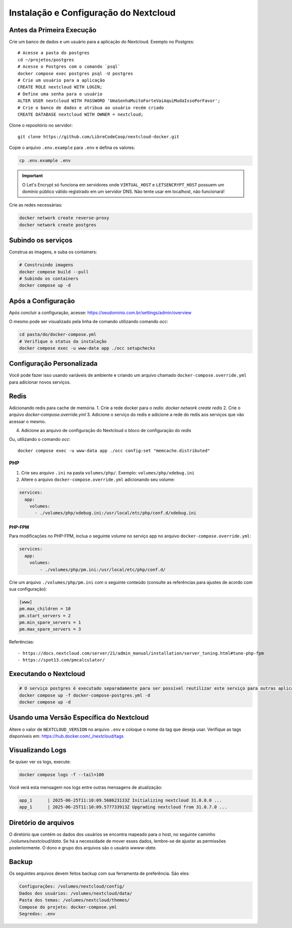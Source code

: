 Instalação e Configuração do Nextcloud
======================================

Antes da Primeira Execução
--------------------------

Crie um banco de dados e um usuário para a aplicação do Nextcloud. 
Exemplo no Postgres::

    # Acesse a pasta do postgres
    cd ~/projetos/postgres
    # Acesse o Postgres com o comando `psql`
    docker compose exec postgres psql -U postgres
    # Crie um usuário para a aplicação
    CREATE ROLE nextcloud WITH LOGIN;
    # Define uma senha para o usuário
    ALTER USER nextcloud WITH PASSWORD 'UmaSenhaMuitoForteVaiAquiMudaIssoPorFavor';
    # Crie o banco de dados e atribua ao usuário recém criado
    CREATE DATABASE nextcloud WITH OWNER = nextcloud;


Clone o repositório no servidor::

    git clone https://github.com/LibreCodeCoop/nextcloud-docker.git


Copie o arquivo ``.env.example`` para ``.env`` e defina os valores:

.. code-block:: bash

    cp .env.example .env


.. table:: Tabela de Variáveis de Ambiente:

+-----------------------------+---------+---------------------------------------------------------------+
| Variável | Serviço | Descrição |
+=============================+=========+===============================================================+
| VIRTUAL_HOST | web | Seu domínio |
+-----------------------------+---------+---------------------------------------------------------------+
| LETSENCRYPT_HOST | web | Seu domínio |
+-----------------------------+---------+---------------------------------------------------------------+
| LETSENCRYPT_EMAIL | web | Email do administrador do sistema |
+-----------------------------+---------+---------------------------------------------------------------+
| NEXTCLOUD_TRUSTED_DOMAINS| app | Domínios separados por vírgula. O domínio web é obrigatório. |
+-----------------------------+---------+---------------------------------------------------------------+
| POSTGRES_DB | db | Nome do banco PostgreSQL (padrão: nextcloud) |
+-----------------------------+---------+---------------------------------------------------------------+
| POSTGRES_USER | db | Usuário do banco PostgreSQL (padrão: nextcloud) |
+-----------------------------+---------+---------------------------------------------------------------+
| POSTGRES_PASSWORD | db | Senha do usuário do banco PostgreSQL |
+-----------------------------+---------+---------------------------------------------------------------+
| POSTGRES_HOST | app | Host do servidor PostgreSQL (padrão: postgres) |
+-----------------------------+---------+---------------------------------------------------------------+
| NEXTCLOUD_ADMIN_USER | app | Nome de usuário do administrador do Nextcloud |
+-----------------------------+---------+---------------------------------------------------------------+
| NEXTCLOUD_ADMIN_PASSWORD| app | Senha do administrador do Nextcloud |
+-----------------------------+---------+---------------------------------------------------------------+
| NEXTCLOUD_ADMIN_EMAIL | app | Email do administrador do Nextcloud |
+-----------------------------+---------+---------------------------------------------------------------+
| SMTP_HOST | app | Servidor SMTP para envio de emails |
+-----------------------------+---------+---------------------------------------------------------------+
| SMTP_SECURE | app | Tipo de segurança SMTP (ssl, tls ou vazio) |
+-----------------------------+---------+---------------------------------------------------------------+
| SMTP_PORT | app | Porta do servidor SMTP |
+-----------------------------+---------+---------------------------------------------------------------+
| SMTP_AUTHTYPE | app | Tipo de autenticação SMTP (LOGIN, PLAIN, NTLM) |
+-----------------------------+---------+---------------------------------------------------------------+
| SMTP_NAME | app | Nome de usuário para autenticação SMTP |
+-----------------------------+---------+---------------------------------------------------------------+
| SMTP_PASSWORD | app | Senha para autenticação SMTP |
+-----------------------------+---------+---------------------------------------------------------------+
| MAIL_FROM_ADDRESS | app | Endereço de email do remetente |
+-----------------------------+---------+---------------------------------------------------------------+
| MAIL_DOMAIN | app | Domínio do email do remetente |
+-----------------------------+---------+---------------------------------------------------------------+
| TZ | app | Fuso horário (ex: America/Sao_Paulo) |
+-----------------------------+---------+---------------------------------------------------------------+

.. important::
   O Let's Encrypt só funciona em servidores onde ``VIRTUAL_HOST`` e ``LETSENCRYPT_HOST`` possuem um domínio público válido registrado em um servidor DNS. Não tente usar em localhost, não funcionará!

Crie as redes necessárias:

.. code-block:: bash

    docker network create reverse-proxy
    docker network create postgres


Subindo os serviços
-------------------

Construa as imagens, e suba os containers:

.. code-block:: bash

    # Construindo imagens
    docker compose build --pull
    # Subindo os containers
    docker compose up -d

    
Após a Configuração
-------------------

Após concluir a configuração, acesse: https://seudominio.com.br/settings/admin/overview

O mesmo pode ser visualizado pela linha de comando utilizando comando `occ`:

.. code-block:: bash

    cd pasta/do/docker-compose.yml
    # Verifique o status da instalação
    docker compose exec -u www-data app ./occ setupchecks

Configuração Personalizada
-------------------------

Você pode fazer isso usando variáveis de ambiente e criando um arquivo chamado ``docker-compose.override.yml`` para adicionar novos serviços.

Redis
------
Adicionando redis para cache de memória. 
1. Crie a rede docker para o `redis`: `docker network create redis`
2. Crie o arquivo `docker-compose.override.yml`
3. Adicione o serviço do redis e adicione a rede do redis aos serviços que vão acessar o mesmo.

.. code-block:: yaml
    networks:
      redis:
          external: true
          name: redis

    services:
      redis:
          image: redis:alpine
          restart: unless-stopped
          volumes:
          - ./volumes/redis/data:/data
          - ./volumes/redis/conf/redis.conf:/usr/local/etc/redis/redis.conf
          networks:
          - redis
      app:
          networks:
          - redis
      cron:
          networks:
          - redis


4. Adicione ao arquivo de configuração do Nextcloud o bloco de configuração do `redis`

.. code-block:: bash
        'memcache.distributed' => '\\OC\\Memcache\\Redis',
        'memcache.locking' => '\\OC\\Memcache\\Redis',
        'redis' => 
        array (
            'host' => 'redis',
        ),

Ou, utilizando o comando `occ`::
    
    docker compose exec -u www-data app ./occ config:set "memcache.distributed" 




PHP
####

1. Crie seu arquivo ``.ini`` na pasta ``volumes/php/``. Exemplo: ``volumes/php/xdebug.ini``
2. Altere o arquivo ``docker-compose.override.yml`` adicionando seu volume:

.. code-block:: yaml

    services:
      app:
        volumes:
          - ./volumes/php/xdebug.ini:/usr/local/etc/php/conf.d/xdebug.ini

PHP-FPM
*********

Para modificações no PHP-FPM, inclua o seguinte volume no serviço app no arquivo ``docker-compose.override.yml``:

.. code-block:: yaml

    services:
      app:
        volumes:
            - ./volumes/php/pm.ini:/usr/local/etc/php/conf.d/

Crie um arquivo ``./volumes/php/pm.ini`` com o seguinte conteúdo (consulte as referências para ajustes de acordo com sua configuração):

.. code-block:: yaml

    [www]
    pm.max_children = 10
    pm.start_servers = 2
    pm.min_spare_servers = 1
    pm.max_spare_servers = 3

Referências::

- https://docs.nextcloud.com/server/21/admin_manual/installation/server_tuning.html#tune-php-fpm
- https://spot13.com/pmcalculator/


Executando o Nextcloud
----------------------

.. code-block:: bash

    # O serviço postgres é executado separadamente para ser possível reutilizar este serviço para outras aplicações que usam PostgreSQL
    docker compose up -f docker-compose-postgres.yml -d
    docker compose up -d

Usando uma Versão Específica do Nextcloud
-----------------------------------------

Altere o valor de ``NEXTCLOUD_VERSION`` no arquivo ``.env`` e coloque o nome da tag que deseja usar. Verifique as tags disponíveis em: https://hub.docker.com/_/nextcloud/tags



Visualizando Logs
-----------------

Se quiser ver os logs, execute:

.. code-block:: bash

    docker compose logs -f --tail=100

Você verá esta mensagem nos logs entre outras mensagens de atualização:

.. code-block:: log

    app_1      | 2025-06-25T11:10:09.568623133Z Initializing nextcloud 31.0.8.0 ...
    app_1      | 2025-06-25T11:10:09.577733913Z Upgrading nextcloud from 31.0.7.0 ...


Diretório de arquivos
---------------------

O diretório que contém os dados dos usuários se encontra mapeado para o host, no seguinte caminho `./volumes/nextcloud/data`.
Se há a necessidade de mover esses dados, lembre-se de ajustar as permissões posteriormente.
O dono e grupo dos arquivos são o usuário `wwww-data`.


Backup
------
Os seguintes arquivos devem feitos backup com sua ferramenta de preferência. São eles:

.. code-block:: bash

    Configurações: /volumes/nextcloud/config/
    Dados dos usuários: /volumes/nextcloud/data/
    Pasta dos temas: /volumes/nextcloud/themes/
    Compose do projeto: docker-compose.yml
    Segredos: .env